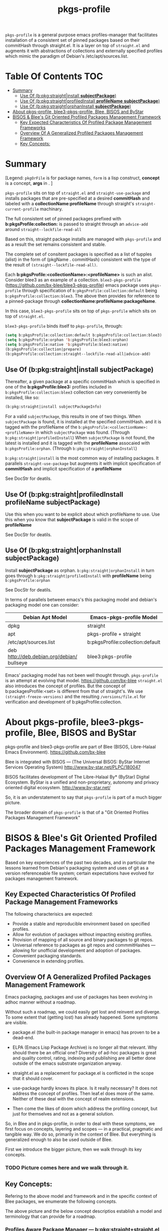 
#+TITLE: pkgs-profile
#+OPTIONS: toc:4

=pkgs-profile= is a general purpose emacs profiles-manager that facilitates
installation of a consistent set of
pinned packages based on their commitHash through straight.el.
It is a layer on top of =straight.el= and augments it with abstractions of
collections and externally specified profiles which mimic the paradigm of Debian's /etc/apt/sources.list.

* Table Of Contents     :TOC:
- [[#summary][Summary]]
  - [[#use-of-bpkgstraightinstall-subjectpackage][Use Of (b:pkg:straight|install *subjectPackage*)]]
  - [[#use-of-bpkgstraightprofiledinstall-profilename-subjectpackage][Use Of (b:pkg:straight|profiledInstall *profileName* *subjectPackage*)]]
  - [[#use-of-bpkgstraightorphaninstall-subjectpackage][Use Of (b:pkg:straight|orphanInstall *subjectPackage*)]]
- [[#about-pkgs-profile-blee3-pkgs-profile-blee-bisos-and-bystar][About pkgs-profile, blee3-pkgs-profile, Blee, BISOS and ByStar]]
- [[#bisos--blees-git-oriented-profiled-packages-management-framework][BISOS & Blee's Git Oriented Profiled Packages Management Framework]]
  - [[#key-expected-characteristics-of-profiled-package-management-frameworks][Key Expected Characteristics Of Profiled Package Management Frameworks]]
  - [[#overview-of-a-generalized--profiled-packages-management-framework][Overview Of A Generalized  Profiled Packages Management Framework]]
  - [[#key-concepts][Key Concepts:]]

* Summary

[Legend: =pkgOrFile= is for package names, ~form~ is a lisp construct, *concept* is a concept, *args* in . ]

=pkgs-profile= sits on top of =straight.el= and ~straight-use-package~ and
installs packages that are pre-specified at a desired *commitHash* and labeled
with a *collectionName:profileName* through straight's ~straight-current-profile~
machinary.

The full consistent set of
pinned packages prefixed with *b:pkgsProfile:collection:* is passed to
straight through an ~advice-add~  around ~straight--lockfile-read-all~

Based on this, straight package installs are managed with =pkgs-profile= and as a result the set remains
consistent and stable.

The complete set of consitent packages is specified as a list of tupples (alist) in the form of
(pkgName . commitHash) consistent with the type of the result of ~(straight--lockfile-read-all)~.

Each *b:pkgsProfile:<collectionName>:<profileName>* is such an alist.
Consider blee3 as an example of a collection. =blee3-pkgs-profile=
(https://github.com/bx-blee/blee3-pkgs-profile) emacs package uses
=pkgs-profile= through specification of  ~b:pkgsProfile:collection:default~ being ~b:pkgsProfile:collection:blee3~.
The above then provides for reference to a pinned-package through *collectionName:profileName:packageName*.

In this case, =blee3-pkgs-profile= sits on top of =pkgs-profile= which sits on top of =straight.el=.

=blee3-pkgs-profile= binds itself to  =pkgs-profile=, through:
#+begin_src emacs-lisp
   (setq b:pkgsProfile:collection:default b:pkgsProfile:collection:blee3)
   (setq b:pkgsProfile:orphan 'b:pkgsProfile:blee3:orphan)
   (setq b:pkgsProfile:native 'b:pkgsProfile:blee3:native)
   (b:pkgsProfile:collection|prepare)
   (b:pkgsProfile:collection:straight--lockfile-read-all|advice-add)
#+end_src

** Use Of (b:pkg:straight|install *subjectPackage*)

Thereafter, a given package at a specific commitHash which is specified in one of the
*b:pkgsProfile:blee3:* profiles included in ~b:pkgsProfile:collection:blee3~ collection
can very conveniently be installed, like so:
#+begin_src emacs-lisp
(b:pkg:straight|install subjectPackageInfo)
#+end_src

For a valid ~subjectPackage~, this results in one of two things.
When ~subjectPackage~ is found, it is installed at the specified commitHash.
and it is tagged with the profileName of the  ~b:pkgsProfile:<collectionName>:<profileName>~
in which ~subjectPackage~ was found. (Through ~b:pkg:straight|profiledInstall~)
When ~subjectPackage~ is not found, the latest is installed and it is tagged with the *profileName*
assocaied with ~b:pkgsProfile:orphan~. (Through ~b:pkg:straight|orphanInstall~)

~b:pkg:straight|install~ is the most common way of installing packages.
It parallels ~straight-use-package~ but augments it with implicit specification of
*commitHash* and implicit specification of a *profileName*

See DocStr for deatils.

** Use Of (b:pkg:straight|profiledInstall *profileName* *subjectPackage*)

Use this when you want to be explicit about which profileName to use.
Use this when you know that *subjectPackage* is valid in the scope of *profileName*

See DocStr for deatils.

** Use Of (b:pkg:straight|orphanInstall *subjectPackage*)

Install *subjectPackage* as orphan.
~b:pkg:straight|orphanInstall~ in turn goes through ~b:pkg:straight|profiledInstall~
with *profileName* being ~b:pkgsProfile:orphan~

See DocStr for deatils.


In terms of parallels between emacs's this packaging model and debian's
packaging model one can consider:

| *Debian Apt Model*                          | *Emacs-pkgs-profile Model*        |
|--------------------------------------------|----------------------------------|
| dpkg                                       | straight                         |
| apt                                        | pkgs-profile + straight          |
| /etc/apt/sources.list                      | b:pkgsProfile:collection:default |
| deb http://deb.debian.org/debian/ bullseye | blee3:pkgs-profile               |

Emacs' packaging model has not been well thought through.
=pkgs-profile= is an attempt at evolving that model.
https://github.com/bx-blee
=straight.el= also introduces the concept of profiles. But the concept of
b:packagesProfile:<set> is different from that of straight's.
We use ~(straight-freeze-versions)~ and the resulting ~/versions/file.el~
for verification and development of b:pkgsProfile:collection.

* About pkgs-profile, blee3-pkgs-profile, Blee, BISOS and ByStar

pkgs-profile and blee3-pkgs-profile are part of Blee (BISOS, Libre-Halaal Emacs Environment).
https://github.com/bx-blee

Blee is integrated with BISOS --- (The Universal BISOS: ByStar Internet Services Operating System)
http://www.by-star.net/PLPC/180047

BISOS facilitates development of The Libre-Halaal By* (ByStar) Digital Ecosystem.
ByStar is a unified and non-proprietary, autonomy and privacy oriented digital ecosystem.
http://www.by-star.net/

So, it is an understatement to say that =pkgs-profile= is part of a much bigger picture.

The broader domain of =pkgs-profile= is that of a "Git Oriented Profiles Packages Management Framework"

* BISOS & Blee's Git Oriented Profiled Packages Management Framework

Based on key experiences of the past two decades, and in particular the lessons
learned from Debian's packaging system and uses of git as a version referenceable
file system; certain expectations have evolved for packages management framework.

** Key Expected Characteristics Of Profiled Package Management Frameworks

The following characterisics are expected:

- Provide a stable and reproducible environment based on specified profiles.
- Allow for evolution of packages without impacting exisiting profiles.
- Provision of mapping of all source and binary packages to git repos.
- Universal reference to packages as git repos and commmitHashes --- allowing
  for unofficial development and adoption of packages.
- Convenient packaging standards.
- Convenience in extending profiles.

** Overview Of A Generalized  Profiled Packages Management Framework

Emacs packaging, packages and use of packages has been evolving in adhoc manner
without a roadmap.


Without such a roadmap, we could easily get lost and reinvent and diverge.
To some extent that (getting lost) has already happened. Some symptoms are visible.

- package.el (the built-in package manager in emacs) has proven to be a dead-end.

- ELPA (Emacs Lisp Package Archive) is no longer all that relevant. Why should
  there be an official one? Diversity of ad-hoc packages is great and quality
  control, rating, indexing and publishing are all better done outside of the
  emacs substrate organization anyway.

- straight.el as a replacement for package.el is conflicted in the scope that it should cover.

- use-package hardly knows its place. Is it really necessary? It does not address the concept of
  profiles. Then leaf.el does more of the same.
  Neither of these deal with the concept of realm extensions.

- Then come the likes of doom which address the profiling concept, but just for
  themselves and not as a general solution.

So, in Blee and in pkgs-profile, in order to deal with these symptoms, we first
focus on concepts, layering and scopes --- in a practical, pragmatic and tangible way.
We do so, primarily in the context of Blee. But everything is generalized enough to
also be used outside of Blee.

First we introduce the bigger picture, then we walk through its key concepts.

*** TODO Picture comes here and we walk through it.

** Key Concepts:

Refering to the above model and framework and in the specific context of Blee
packages, we enumerate the following concepts.

The above picture and the below concept descriptios establish a model and terminology
that can provide for a roadmap.


*** Profiles Aware Package Manager --- b:pkg:straight+straight.el

First, we disable the built-in emacs packages manager.

Instaed of the built-in package.el, we have evolved straight.el on its fringes
in a variety of ways so that it can properly function as a profiles aware
package manager.

We offer these conceptual evolutions, to straight.el. At a minimum, we hope that
straight.el developers would consider:

- =pkgs-profile=  modification involve addition of ~advice-add~ around an internal function:
~straight--lockfile-read-all~. This needs to be cleaned up and revisited.

- Addition of :ref keyword as in https://github.com/radian-software/straight.el/issues/246
needs to be revisited in light of =pkgs-profile=. How is :ref to deal with dependencies?
In =pkgs-profile=, the :ref of the package and its dependencies are pre-specified.

- Concept and purpose of straight-profiles and b:pkgsProfile: are different.
These need to be aligned.

- straight.el needs to provide needed interfaces to accept b:pkgsProfile:collection-s as input.

*** Packages Profiles

A list of package-names pinned at specific commitHash-s, which create consistent and stable sets.

Similar to a line entry in /etc/apt/sources.list.

*** Profiles Manager --- pkgs-profile As A Pure Layer On Top Of straight.el

A "Profiles Manager" inputs profile collections to the "Profiles Aware Package Manager".

Right now pkgs-profile and straight.el are somewhat intertwined.
We should move towards

*** <<Profiles Collections>>

A list of Packages Profiles which aim to create a consistent and stable totality.

Similar to the full /etc/apt/sources.list.

*** Packages Adoption

By package adoption, we mean:

1 - *Installation*) Selection of packages from the totality of [[Profiles Collections]] and installing them.
2 - *Configuration*) Configuration of a package or harmonious configuration of groups of related packages.
3 - *Realm Extension Hooks*) Allowing for Site/User extended configurations.

*** Initial (built-in) Packages Adoptions

Blee comes pre-loaded adopted packages in the initial environment.

*** Individual Package Adoption Installer And Configuration Managers

For individual packages we use bnpa:pkgName.el which uses
COMEEGA dblocks heavily.

*** Grouped Package Installer And Configuration Managers

Blee does not use use-package or leaf.el or ...

For individual packages we use bgpa:pkgName.el which uses
COMEEGA dblocks heavily.

*** Realm Extensions For Individual Package Configuration

Site and users extenstions.

*** Realm Extensions For Group Package Configuration

Site and users extenstions.
